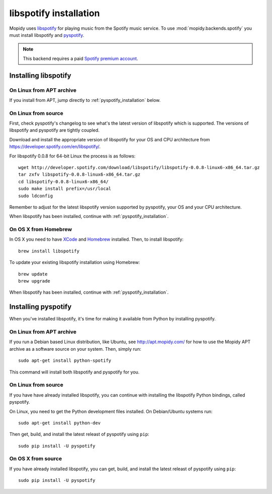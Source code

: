 ***********************
libspotify installation
***********************

Mopidy uses `libspotify
<http://developer.spotify.com/en/libspotify/overview/>`_ for playing music from
the Spotify music service. To use :mod:`mopidy.backends.spotify` you must
install libspotify and `pyspotify <http://pyspotify.mopidy.com/>`_.

.. note::

    This backend requires a paid `Spotify premium account
    <http://www.spotify.com/no/get-spotify/premium/>`_.


Installing libspotify
=====================


On Linux from APT archive
-------------------------

If you install from APT, jump directly to :ref:`pyspotify_installation` below.


On Linux from source
--------------------

First, check pyspotify's changelog to see what's the latest version of
libspotify which is supported. The versions of libspotify and pyspotify are
tightly coupled.

Download and install the appropriate version of libspotify for your OS and CPU
architecture from https://developer.spotify.com/en/libspotify/.

For libspotify 0.0.8 for 64-bit Linux the process is as follows::

    wget http://developer.spotify.com/download/libspotify/libspotify-0.0.8-linux6-x86_64.tar.gz
    tar zxfv libspotify-0.0.8-linux6-x86_64.tar.gz
    cd libspotify-0.0.8-linux6-x86_64/
    sudo make install prefix=/usr/local
    sudo ldconfig

Remember to adjust for the latest libspotify version supported by pyspotify,
your OS and your CPU architecture.

When libspotify has been installed, continue with
:ref:`pyspotify_installation`.


On OS X from Homebrew
---------------------

In OS X you need to have `XCode <http://developer.apple.com/tools/xcode/>`_ and
`Homebrew <http://mxcl.github.com/homebrew/>`_ installed. Then, to install
libspotify::

    brew install libspotify

To update your existing libspotify installation using Homebrew::

    brew update
    brew upgrade

When libspotify has been installed, continue with
:ref:`pyspotify_installation`.


.. _pyspotify_installation:

Installing pyspotify
====================

When you've installed libspotify, it's time for making it available from Python
by installing pyspotify.


On Linux from APT archive
-------------------------

If you run a Debian based Linux distribution, like Ubuntu, see
http://apt.mopidy.com/ for how to use the Mopidy APT archive as a software
source on your system. Then, simply run::

    sudo apt-get install python-spotify

This command will install both libspotify and pyspotify for you.


On Linux from source
-------------------------

If you have have already installed libspotify, you can continue with installing
the libspotify Python bindings, called pyspotify.

On Linux, you need to get the Python development files installed. On
Debian/Ubuntu systems run::

    sudo apt-get install python-dev

Then get, build, and install the latest releast of pyspotify using ``pip``::

    sudo pip install -U pyspotify


On OS X from source
-------------------

If you have already installed libspotify, you can get, build, and install the
latest releast of pyspotify using ``pip``::

    sudo pip install -U pyspotify
